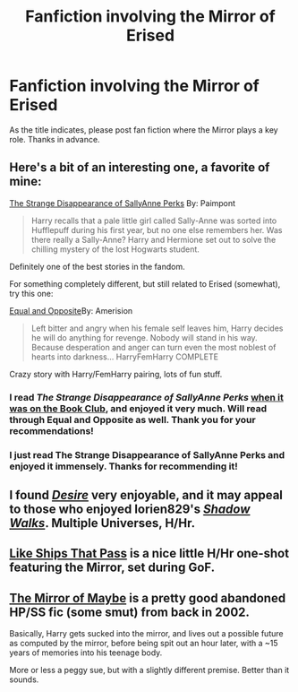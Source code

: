 #+TITLE: Fanfiction involving the Mirror of Erised

* Fanfiction involving the Mirror of Erised
:PROPERTIES:
:Score: 6
:DateUnix: 1406918572.0
:DateShort: 2014-Aug-01
:FlairText: Request
:END:
As the title indicates, please post fan fiction where the Mirror plays a key role. Thanks in advance.


** Here's a bit of an interesting one, a favorite of mine:

[[https://www.fanfiction.net/s/6243892/1/The-Strange-Disappearance-of-SallyAnne-Perks][The Strange Disappearance of SallyAnne Perks]] By: Paimpont

#+begin_quote
  Harry recalls that a pale little girl called Sally-Anne was sorted into Hufflepuff during his first year, but no one else remembers her. Was there really a Sally-Anne? Harry and Hermione set out to solve the chilling mystery of the lost Hogwarts student.
#+end_quote

Definitely one of the best stories in the fandom.

For something completely different, but still related to Erised (somewhat), try this one:

[[https://www.fanfiction.net/s/2973799/1/Equal-and-Opposite][Equal and Opposite]]By: Amerision

#+begin_quote
  Left bitter and angry when his female self leaves him, Harry decides he will do anything for revenge. Nobody will stand in his way. Because desperation and anger can turn even the most noblest of hearts into darkness... HarryFemHarry COMPLETE
#+end_quote

Crazy story with Harry/FemHarry pairing, lots of fun stuff.
:PROPERTIES:
:Author: duriel
:Score: 5
:DateUnix: 1406919990.0
:DateShort: 2014-Aug-01
:END:

*** I read /The Strange Disappearance of SallyAnne Perks/ [[http://www.reddit.com/r/HPfanfiction/comments/27124g/june_book_club/][when it was on the Book Club]], and enjoyed it very much. Will read through Equal and Opposite as well. Thank you for your recommendations!
:PROPERTIES:
:Score: 2
:DateUnix: 1406927404.0
:DateShort: 2014-Aug-02
:END:


*** I just read The Strange Disappearance of SallyAnne Perks and enjoyed it immensely. Thanks for recommending it!
:PROPERTIES:
:Author: LittleMissPeachy6
:Score: 2
:DateUnix: 1407302227.0
:DateShort: 2014-Aug-06
:END:


** I found [[http://www.fanfiction.net/s/7259563/][/Desire/]] very enjoyable, and it may appeal to those who enjoyed lorien829's [[http://www.fanfiction.net/s/6092362/][/Shadow Walks/]]. Multiple Universes, H/Hr.
:PROPERTIES:
:Score: 2
:DateUnix: 1406927252.0
:DateShort: 2014-Aug-02
:END:


** [[https://www.fanfiction.net/s/7936647/1/Like-Ships-that-Pass][Like Ships That Pass]] is a nice little H/Hr one-shot featuring the Mirror, set during GoF.
:PROPERTIES:
:Author: SymphonySamurai
:Score: 2
:DateUnix: 1406940233.0
:DateShort: 2014-Aug-02
:END:


** [[http://www.greyblue.net/MidnightBlue/chapter.php?storyid=2&chapterid=1][The Mirror of Maybe]] is a pretty good abandoned HP/SS fic (some smut) from back in 2002.

Basically, Harry gets sucked into the mirror, and lives out a possible future as computed by the mirror, before being spit out an hour later, with a ~15 years of memories into his teenage body.

More or less a peggy sue, but with a slightly different premise. Better than it sounds.
:PROPERTIES:
:Author: sadrice
:Score: 1
:DateUnix: 1407122660.0
:DateShort: 2014-Aug-04
:END:
